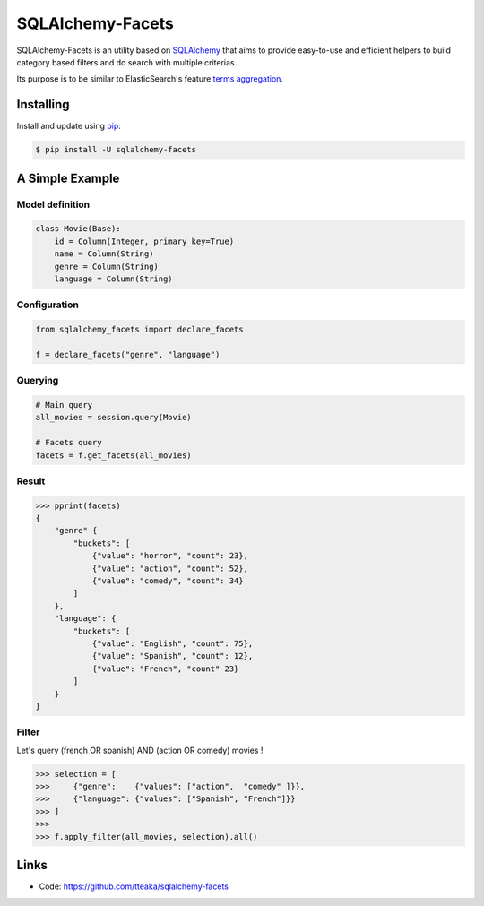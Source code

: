 =================
SQLAlchemy-Facets
=================

.. image:: https://travis-ci.org/tteaka/sqlalchemy-facets.svg?branch=master
   :target: https://travis-ci.org/tteaka/sqlalchemy-facets

SQLAlchemy-Facets is an utility based on `SQLAlchemy`_ that aims to provide
easy-to-use and efficient helpers to build category based filters and do search
with multiple criterias.

Its purpose is to be similar to ElasticSearch's feature `terms aggregation`_.

.. image:: https://i.ibb.co/ZLHxGDv/work-in-progress.png
   :width: 100pt


Installing
----------

Install and update using `pip`_:

.. code-block:: text

  $ pip install -U sqlalchemy-facets


A Simple Example
----------------

Model definition
~~~~~~~~~~~~~~~~

.. code-block:: python

    class Movie(Base):
        id = Column(Integer, primary_key=True)
        name = Column(String)
        genre = Column(String)
        language = Column(String)


Configuration
~~~~~~~~~~~~~~~~~~~~
.. code-block:: python

    from sqlalchemy_facets import declare_facets

    f = declare_facets("genre", "language")

Querying
~~~~~~~~
.. code-block:: python

    # Main query
    all_movies = session.query(Movie)

    # Facets query
    facets = f.get_facets(all_movies)


Result
~~~~~~

.. code-block:: python

    >>> pprint(facets)
    {
        "genre" {
            "buckets": [
                {"value": "horror", "count": 23},
                {"value": "action", "count": 52},
                {"value": "comedy", "count": 34}
            ]
        },
        "language": {
            "buckets": [
                {"value": "English", "count": 75},
                {"value": "Spanish", "count": 12},
                {"value": "French", "count" 23}
            ]
        }
    }


Filter
~~~~~~

Let's query (french OR spanish) AND (action OR comedy) movies !

.. code-block:: python

    >>> selection = [
    >>>     {"genre":    {"values": ["action",  "comedy" ]}},
    >>>     {"language": {"values": ["Spanish", "French"]}}
    >>> ]
    >>>
    >>> f.apply_filter(all_movies, selection).all()


Links
-----

-   Code: https://github.com/tteaka/sqlalchemy-facets

.. _SQLAlchemy: https://www.sqlalchemy.org
.. _pip: https://pip.pypa.io/en/stable/quickstart/
.. _terms aggregation: https://www.elastic.co/guide/en/elasticsearch/reference/current/search-aggregations-bucket-terms-aggregation.html